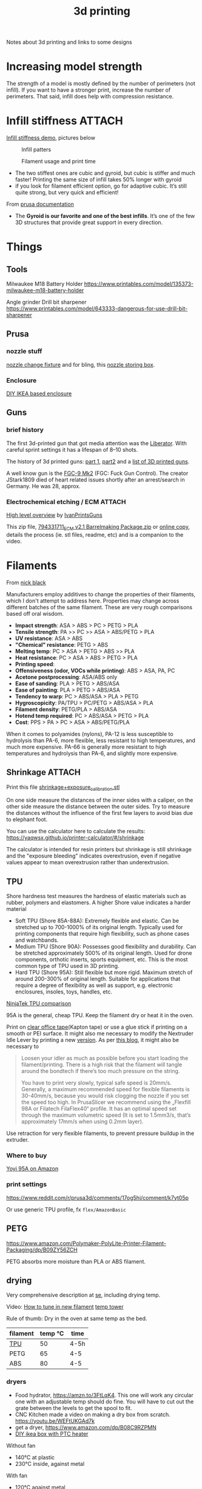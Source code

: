:PROPERTIES:
:ID:       ac508e4a-a523-4515-8fdc-a01282381db7
:DIR:      ../.attach/notes-3d-print
:END:
#+title: 3d printing

#+filetags: 3d-print diy
#+hugo_categories: diy
#+hugo_auto_set_lastmod: t
#+hugo_publishdate: 2024-01-20
#+hugo_bundle: notes-3d-printing
#+export_file_name: index

Notes about 3d printing and links to some designs

#+hugo: more

* Increasing model strength
The strength of a model is mostly defined by the number of perimeters (not infill). If you want to have a stronger print, increase the number of perimeters. That said, infill does help with compression resistance.

* Infill stiffness :ATTACH:

[[https://www.printables.com/model/120194-infill-stiffness-demo-test-collection-from-tpu][Infill stiffness demo]], pictures below

#+CAPTION: Infill patters
[[attachment:infill_patterns.webp]]

#+CAPTION: Filament usage and print time
[[attachment:infill_print_time.webp]]

- The two stiffest ones are cubic and gyroid, but cubic is stiffer and much faster! Printing the same size of infill takes 50% longer with gyroid
- if you look for filament efficient option, go for adaptive cubic. It’s still quite strong, but very quick and efficient!

From [[https://help.prusa3d.com/article/infill-patterns_177130][prusa documentation]]
- The *Gyroid is our favorite and one of the best infills*. It’s one of the few 3D structures that provide great support in every direction.

* Things
** Tools
Milwaukee M18 Battery Holder
https://www.printables.com/model/135373-milwaukee-m18-battery-holder

Angle grinder Drill bit sharpener
https://www.printables.com/model/643333-dangerous-for-use-drill-bit-sharpener

** Prusa
*** nozzle stuff
[[https://www.printables.com/model/624027-mk4-nextruder-nozzle-change-heater-block-clamp][nozzle change fixture]] and for bling, this [[https://forum.prusa3d.com/forum/english-forum-awesome-prints-hall-of-fame/very-nice-prusa-nextruder-nozzle-box-for-mk4/][nozzle storing box]].

*** Enclosure
[[https://blog.prusa3d.com/cheap-simple-3d-printer-enclosure_7785/][DIY IKEA based enclosure]]

** Guns

*** brief history
The first 3d-printed gun that got media attention was the [[https://en.wikipedia.org/wiki/Liberator_(gun)][Liberator]]. With careful sprint settings it has a lifespan of  8–10 shots.

The history of 3d printed guns: [[https://odysee.com/@THOR.THE.GOD:b/history-of-3d-printed-guns-%28re-upload%29:b][part 1]], [[https://youtu.be/XAPM3sX5G_s?feature=shared][part2]] and a [[https://en.wikipedia.org/wiki/List_of_3D_printed_weapons_and_parts][list of 3D printed guns]].

A well know gun is the [[https://en.wikipedia.org/wiki/FGC-9][FGC-9 Mk2]] (FGC: Fuck Gun Control). The creator JStark1809 died of heart related issues shortly after an arrest/search in Germany. He was 28, approx.
*** Electrochemical etching / ECM :ATTACH:
[[https://youtu.be/TSM6fBdmuso][High level overview]] by [[https://www.youtube.com/@IvanPrintsGuns][IvanPrintsGuns]]

This zip file, [[attachment:794331711_ECM v2.1 Barrelmaking Package.zip][794331711_ECM v2.1 Barrelmaking Package.zip]] or [[https://odysee.com/@TheGatalog-Guides_Tutorials:b/DIY-ECM-Barrelmaking:d][online copy]], details the process (ie. stl files, readme, etc) and is a companion to the video.
* Filaments
From [[https://nick-black.com/dankwiki/index.php/Filaments][nick black]]

Manufacturers employ additives to change the properties of their filaments, which I don't attempt to address here. Properties may change across different batches of the same filament. These are very rough comparisons based off oral wisdom.

- *Impact strength*: ASA > ABS > PC > PETG > PLA
- *Tensile strength*: PA >> PC >> ASA > ABS/PETG > PLA
- *UV resistance*: ASA > ABS
- *"Chemical" resistance*: PETG > ABS
- *Melting temp*: PC > ASA > PETG > ABS >> PLA
- *Heat resistance*: PC > ASA > ABS > PETG > PLA
- *Printing speed*:
- *Offensiveness (odor, VOCs while printing)*: ABS > ASA, PA, PC
- *Acetone postprocessing*: ASA/ABS only
- *Ease of sanding*: PLA > PETG > ABS/ASA
- *Ease of painting*: PLA > PETG > ABS/ASA
- *Tendency to warp*: PC > ABS/ASA > PLA > PETG
- *Hygroscopicity*: PA/TPU > PC/PETG > ABS/ASA > PLA
- *Filament density*: PETG/PLA > ABS/ASA
- *Hotend temp required*: PC > ABS/ASA > PETG > PLA
- *Cost*: PPS > PA > PC > ASA > ABS/PETG/PLA

When it comes to polyamides (nylons), PA-12 is less susceptible to hydrolysis than PA-6, more flexible, less resistant to high temperatures, and much more expensive. PA-66 is generally more resistant to high temperatures and hydrolysis than PA-6, and slightly more expensive.
** Shrinkage :ATTACH:
Print this file [[attachment:shrinkage+exposure_calibration.stl][shrinkage+exposure_calibration.stl]]

On one side measure the distances of the inner sides with a caliper, on the other side measure the distance between the outer sides. Try to measure the distances without the influence of the first few layers to avoid bias due to elephant foot.

You can use the calculator here to calculate the results: https://yaqwsx.github.io/printer-calculator/#/shrinkage

The calculator is intended for resin printers but shrinkage is still shrinkage and the "exposure bleeding" indicates overextrusion, even if negative values appear to mean overextrusion rather than underextrusion.
** TPU
Shore hardness test measures the hardness of elastic materials such as rubber, polymers and elastomers.
A higher Shore value indicates a harder material

- Soft TPU (Shore 85A-88A): Extremely flexible and elastic. Can be stretched up to 700-1000% of its original length. Typically used for printing components that require high flexibility, such as phone cases and watchbands.
- Medium TPU (Shore 90A): Possesses good flexibility and durability. Can be stretched approximately 500% of its original length. Used for drone components, orthotic inserts, sports equipment, etc. This is the most common type of TPU used in 3D printing.
- Hard TPU (Shore 95A): Still flexible but more rigid. Maximum stretch of around 200-300% of original length. Suitable for applications that require a degree of flexibility as well as support, e.g. electronic enclosures, insoles, toys, handles, etc.

[[https://ninjatek.com/shop/compare-filaments/?compare%5B%5D=ninjaflex&compare%5B%5D=edge&compare%5B%5D=chinchilla&compare%5B%5D=eel&compare%5B%5D=cheetah&compare%5B%5D=armadillo][NinjaTek TPU comparison]]

95A is the general, cheap TPU.
Keep the filament dry or heat it in the oven.

Print on [[https://youtu.be/Z05HtwNZtJQ][clear office tape]](Kapton tape) or use a glue stick if printing on a smooth or PEI surface. It might also me necessary to modify the Nextruder Idle Lever by printing a new [[https://www.printables.com/model/596608-nextruder-modified-idler-lever][version]]. As per [[https://blog.prusa3d.com/how-to-print-with-flexible-filament_29672/][this blog]], it might also be necessary to
#+begin_quote
Loosen your idler as much as possible before you start loading the filament/printing. There is a high risk that the filament will tangle around the bondtech if there’s too much pressure on the string.

 You have to print very slowly, typical safe speed is 20mm/s. Generally, a maximum recommended speed for flexible filaments is 30-40mm/s, because you would risk clogging the nozzle if you set the speed too high. In PrusaSlicer we recommend using the „Flexfill 98A or Filatech FilaFlex40“ profile. It has an optimal speed set through the maximum volumetric speed (It is set to 1.5mm3/s, that’s approximately 17mm/s when using 0.2mm layer).
#+end_quote


Use retraction for very flexible filaments, to prevent pressure buildup in the extruder.

*** Where to buy
[[https://www.amazon.com/YOYI-Filament-Dimensional-Filaments-Elasticity/dp/B0CG61JNTP][Yoyi 95A on Amazon]]

*** print settings
https://www.reddit.com/r/prusa3d/comments/17og5hj/comment/k7yt05p

Or use generic TPU profile, fx =flex/AmazonBasic=

** PETG
https://www.amazon.com/Polymaker-PolyLite-Printer-Filament-Packaging/dp/B09ZY56ZCH

PETG absorbs more moisture than PLA or ABS filament.

** drying
Very comprehensive description at [[https://3dprinting.stackexchange.com/a/1408][se]], including drying temp.

Video: [[https://youtu.be/FasWH3_gdlY?si=wSeBHoMGniR1mTvB][How to tune in new filament]]
[[https://www.printables.com/model/39810-improved-all-in-one-temperature-and-bridging-tower][temp tower]]


Rule of thumb: Dry in the oven at same temp as the bed.

| filament | temp ℃ | time |
|----------+---------+------|
| [[https://www.reddit.com/r/3Dprinting/comments/vk5nbr/comment/idnb72i/][TPU]]      |      50 | 4-5h |
| PETG     |      65 | 4-5  |
| ABS      |      80 | 4-5  |

*** dryers
- Food hydrator, https://amzn.to/3FtLqK4. This one will work any circular one with an adjustable temp should do fine. You will have to cut out the grate between the levels to get the spool to fit.
- CNC Kitchen made a video on making a dry box from scratch. https://youtu.be/WEFtUKGAd7k 
- get a dryer, https://www.amazon.com/dp/B08C9RZPMN 
- [[https://www.printables.com/model/1004352-heated-filament-dryer-box][DIY ikea box with PTC heater]]

Without fan
- 140°C at plastic
- 230°C inside, against metal


With fan
- 120°C against metal

150°C thermo fuse

*** Worlds best dryer
The [[https://nick-black.com/dankwiki/index.php/A_case_study_in_full-stack_device_development:_the_dankdryer][dankdryer]] is the world's best dryer. At least it is fully [[https://github.com/dankamongmen/dankdryer][open source]]: code, KiCad, openSCAD. Pretty awesome and totally overkill unless you really need engineering matetrials and have a good printer.

* Custom G code

https://forum.prusa3d.com/forum/original-prusa-i3-mk3s-mk3-hardware-firmware-and-software-help/gcode-to-warm-up-enclose-before-printing/
https://forum.prusa3d.com/forum/prusaslicer/how-to-configure-hot-end-heating-after-auto-leveling/
https://www.reddit.com/r/3Dprinting/comments/14ti2dw/possibly_dumb_question_but_prusa_slicer_how_do_i/

* Printing sheets / PEI
** Silk like
https://oseq.cz/products/oseq-safe-sheet-sale-254x241-for-prusa-mk4-mk3-3s-3s

https://www.prusa3d.com/en/category/steel-sheets/
- https://www.prusa3d.com/product/satin-powder-coated-steel-sheet/
- OR the factory second (at a discounted price)
  https://www.prusa3d.com/en/category/steel-sheets/
* Prusa MK4
** printer
| Testing protocal |             13.11.2023 |
| Serial Number    |          SN23019031900 |
| Board number     | 10589-3742441531700348 |
| MAC address      |      10:9c:70:28:10:53 |
** input shaping
#+begin_quote
In control theory, input shaping is an open-loop control technique for reducing vibrations in computer-controlled machines. The method works by creating a command signal that cancels its own vibration. That is, a vibration excited by previous parts of the command signal is cancelled by vibration excited by latter parts of the command. Input shaping is implemented by convolving a sequence of impulses, known as an input shaper, with any arbitrary command. The shaped command that results from the convolution is then used to drive the system. If the impulses in the shaper are chosen correctly, then the shaped command will excite less residual vibration than the unshaped command. The amplitudes and time locations of the impulses are obtained from the system's natural frequencies and damping ratios. Shaping can be made very robust to errors in the system parameters.
#+end_quote
[[https://youtu.be/gzBhTrHv0-c][demonstration]] and [[https://youtu.be/5fOhi-LL9dU][another]].

